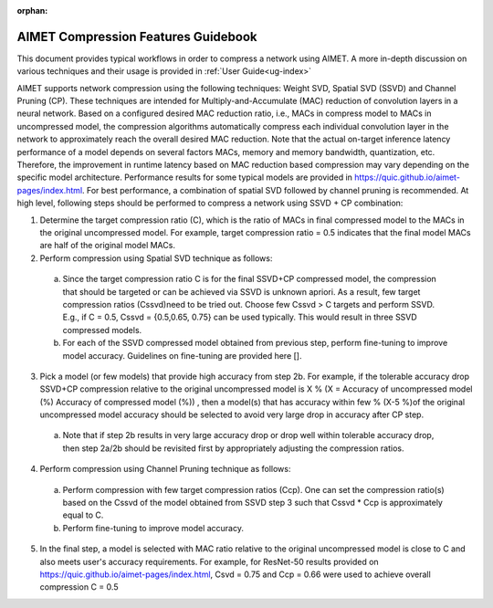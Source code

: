 :orphan:

.. _ug-comp-guidebook:


====================================
AIMET Compression Features Guidebook
====================================

This document provides typical workflows in order to compress a network using AIMET. A more in-depth discussion on various techniques and their usage is provided in :ref:`User Guide<ug-index>`

AIMET supports network compression using the following techniques: Weight SVD, Spatial SVD (SSVD) and Channel Pruning (CP). These techniques are intended for Multiply-and-Accumulate (MAC) reduction of convolution layers in a neural network. Based on a configured desired MAC reduction ratio, i.e., MACs in compress model to MACs in uncompressed model, the compression algorithms automatically compress each individual convolution layer in the network to approximately reach the overall desired MAC reduction. Note that the actual on-target inference latency performance of a model depends on several factors MACs, memory and memory bandwidth, quantization, etc. Therefore, the improvement in runtime latency based on MAC reduction based compression may vary depending on the specific model architecture. Performance results for some typical models are provided in https://quic.github.io/aimet-pages/index.html.
For best performance, a combination of spatial SVD followed by channel pruning is recommended.  At high level, following steps should be performed to compress a network using SSVD + CP combination:

.. image:: ../images/compression_flow.png

1.	Determine the target compression ratio (C), which is the ratio of MACs in final compressed model to the MACs in the original uncompressed model. For example, target compression ratio = 0.5 indicates that the final model MACs are half of the original model MACs.

2.	Perform compression using Spatial SVD technique as follows:

    a.	Since the target compression ratio C is for the final SSVD+CP compressed model, the compression that should be targeted or can be achieved via SSVD is unknown apriori. As a result, few target compression ratios   (Cssvd)need to be tried out. Choose few Cssvd > C targets and perform SSVD. E.g., if C = 0.5, Cssvd = {0.5,0.65, 0.75} can be used typically. This would result in three SSVD compressed models.

    b.	For each of the SSVD compressed model obtained from previous step, perform fine-tuning to improve model accuracy. Guidelines on fine-tuning are provided here [].

3.	Pick a model (or few models) that provide high accuracy from step 2b. For example, if the tolerable accuracy drop SSVD+CP compression relative to the original uncompressed model is X %  (X = Accuracy of uncompressed model (%)  Accuracy of compressed model (%)) , then a model(s) that has accuracy within few % (X-5 %)of the original uncompressed model accuracy should be selected to avoid very large drop in accuracy after CP step.

    a.	Note that if step 2b results in very large accuracy drop or  drop well within tolerable accuracy drop, then step 2a/2b should be revisited first by appropriately adjusting the compression ratios.

4.	Perform compression using Channel Pruning   technique as follows:

    a.	Perform compression with few target compression ratios (Ccp). One can set the compression ratio(s) based on the Cssvd of the model obtained from SSVD step 3 such that Cssvd * Ccp is approximately equal to C.

    b.	Perform fine-tuning to improve model accuracy.

5.  In the final step, a model is selected with MAC ratio relative to the original uncompressed model is close to C and also meets user's accuracy requirements. For example, for ResNet-50 results provided on https://quic.github.io/aimet-pages/index.html, Csvd = 0.75 and Ccp = 0.66 were used to achieve overall compression C = 0.5
